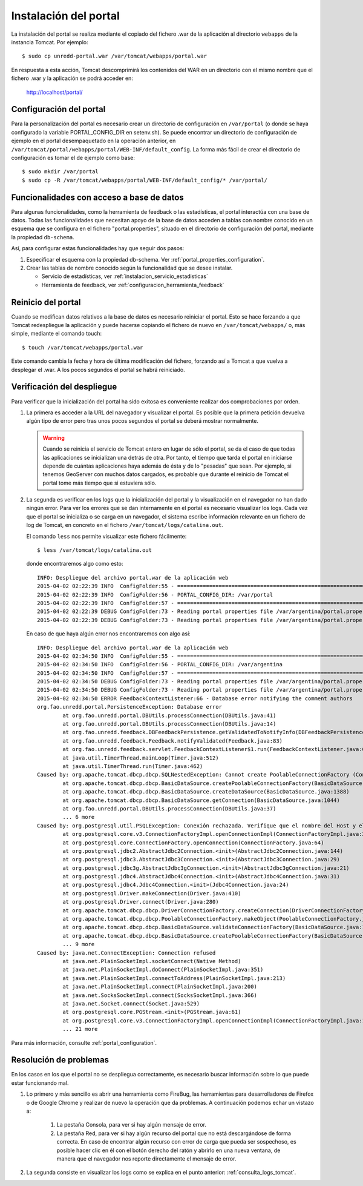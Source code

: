 Instalación del portal
=======================

La instalación del portal se realiza mediante el copiado del fichero .war de la aplicación al directorio ``webapps`` de la instancia Tomcat. Por ejemplo::

  $ sudo cp unredd-portal.war /var/tomcat/webapps/portal.war

En respuesta a esta acción, Tomcat descomprimirá los contenidos del WAR en un directorio con el mismo nombre que el fichero .war y la aplicación se podrá acceder en:

  http://localhost/portal/

Configuración del portal
------------------------------

Para la personalización del portal es necesario crear un directorio de configuración en ``/var/portal`` (o donde se haya configurado la variable PORTAL_CONFIG_DIR en setenv.sh). Se puede encontrar un directorio de configuración de ejemplo en el portal desempaquetado en la operación anterior, en ``/var/tomcat/portal/webapps/portal/WEB-INF/default_config``. La forma más fácil de crear el directorio de configuración es tomar el de ejemplo como base::

  $ sudo mkdir /var/portal
  $ sudo cp -R /var/tomcat/webapps/portal/WEB-INF/default_config/* /var/portal/

Funcionalidades con acceso a base de datos
-------------------------------------------

Para algunas funcionalidades, como la herramienta de feedback o las estadísticas, el portal interactúa con una base de datos. Todas las funcionalidades que necesitan apoyo de la base de datos acceden a tablas con nombre conocido en un esquema que se configura en el fichero "portal.properties", situado en el directorio de configuración del portal, mediante la propiedad ``db-schema``.

Así, para configurar estas funcionalidades hay que seguir dos pasos:

#. Especificar el esquema con la propiedad db-schema. Ver :ref:`portal_properties_configuration`.
#. Crear las tablas de nombre conocido según la funcionalidad que se desee instalar. 

   * Servicio de estadísticas, ver :ref:`instalacion_servicio_estadisticas`
   * Herramienta de feedback, ver :ref:`configuracion_herramienta_feedback`

Reinicio del portal
--------------------

Cuando se modifican datos relativos a la base de datos es necesario reiniciar el portal. Esto se hace forzando a que Tomcat redespliegue la aplicación y puede hacerse copiando el fichero de nuevo en ``/var/tomcat/webapps/`` o, más simple, mediante el comando touch::

  $ touch /var/tomcat/webapps/portal.war

Este comando cambia la fecha y hora de última modificación del fichero, forzando así a Tomcat a que vuelva a desplegar el .war. A los pocos segundos el portal se habrá reiniciado.

.. _consulta_logs_tomcat:

Verificación del despliegue
-----------------------------

Para verificar que la inicialización del portal ha sido exitosa es conveniente realizar dos comprobaciones por orden.

#. La primera es acceder a la URL del navegador y visualizar el portal. Es posible que la primera petición devuelva algún tipo de error pero tras unos pocos segundos el portal se deberá mostrar normalmente.

   .. warning::

      Cuando se reinicia el servicio de Tomcat entero en lugar de sólo el portal, se da el caso de que todas las aplicaciones se inicializan una detrás de otra. Por tanto, el tiempo que tarda el portal en iniciarse depende de cuántas aplicaciones haya además de ésta y de lo "pesadas" que sean. Por ejemplo, si tenemos GeoServer con muchos datos cargados, es probable que durante el reinicio de Tomcat el portal tome más tiempo que si estuviera sólo.

#. La segunda es verificar en los logs que la inicialización del portal y la visualización en el navegador no han dado ningún error. Para ver los errores que se dan internamente en el portal es necesario visualizar los logs. Cada vez que el portal se inicializa o se carga en un navegador, el sistema escribe información relevante en un fichero de log de Tomcat, en concreto en el fichero ``/var/tomcat/logs/catalina.out``.

   El comando ``less`` nos permite visualizar este fichero fácilmente::

      $ less /var/tomcat/logs/catalina.out

   donde encontraremos algo como esto::

		INFO: Despliegue del archivo portal.war de la aplicación web
		2015-04-02 02:22:39 INFO  ConfigFolder:55 - ============================================================================
		2015-04-02 02:22:39 INFO  ConfigFolder:56 - PORTAL_CONFIG_DIR: /var/portal
		2015-04-02 02:22:39 INFO  ConfigFolder:57 - ============================================================================
		2015-04-02 02:22:39 DEBUG ConfigFolder:73 - Reading portal properties file /var/argentina/portal.properties
		2015-04-02 02:22:39 DEBUG ConfigFolder:73 - Reading portal properties file /var/argentina/portal.properties

   En caso de que haya algún error nos encontraremos con algo así::

		INFO: Despliegue del archivo portal.war de la aplicación web
		2015-04-02 02:34:50 INFO  ConfigFolder:55 - ============================================================================
		2015-04-02 02:34:50 INFO  ConfigFolder:56 - PORTAL_CONFIG_DIR: /var/argentina
		2015-04-02 02:34:50 INFO  ConfigFolder:57 - ============================================================================
		2015-04-02 02:34:50 DEBUG ConfigFolder:73 - Reading portal properties file /var/argentina/portal.properties
		2015-04-02 02:34:50 DEBUG ConfigFolder:73 - Reading portal properties file /var/argentina/portal.properties
		2015-04-02 02:34:50 ERROR FeedbackContextListener:66 - Database error notifying the comment authors
		org.fao.unredd.portal.PersistenceException: Database error
			at org.fao.unredd.portal.DBUtils.processConnection(DBUtils.java:41)
			at org.fao.unredd.portal.DBUtils.processConnection(DBUtils.java:14)
			at org.fao.unredd.feedback.DBFeedbackPersistence.getValidatedToNotifyInfo(DBFeedbackPersistence.java:122)
			at org.fao.unredd.feedback.Feedback.notifyValidated(Feedback.java:83)
			at org.fao.unredd.feedback.servlet.FeedbackContextListener$1.run(FeedbackContextListener.java:61)
			at java.util.TimerThread.mainLoop(Timer.java:512)
			at java.util.TimerThread.run(Timer.java:462)
		Caused by: org.apache.tomcat.dbcp.dbcp.SQLNestedException: Cannot create PoolableConnectionFactory (Conexión rechazada. Verifique que el nombre del Host y el puerto sean correctos y que postmaster este aceptando conexiones TCP/IP.)
			at org.apache.tomcat.dbcp.dbcp.BasicDataSource.createPoolableConnectionFactory(BasicDataSource.java:1549)
			at org.apache.tomcat.dbcp.dbcp.BasicDataSource.createDataSource(BasicDataSource.java:1388)
			at org.apache.tomcat.dbcp.dbcp.BasicDataSource.getConnection(BasicDataSource.java:1044)
			at org.fao.unredd.portal.DBUtils.processConnection(DBUtils.java:37)
			... 6 more
		Caused by: org.postgresql.util.PSQLException: Conexión rechazada. Verifique que el nombre del Host y el puerto sean correctos y que postmaster este aceptando conexiones TCP/IP.
			at org.postgresql.core.v3.ConnectionFactoryImpl.openConnectionImpl(ConnectionFactoryImpl.java:215)
			at org.postgresql.core.ConnectionFactory.openConnection(ConnectionFactory.java:64)
			at org.postgresql.jdbc2.AbstractJdbc2Connection.<init>(AbstractJdbc2Connection.java:144)
			at org.postgresql.jdbc3.AbstractJdbc3Connection.<init>(AbstractJdbc3Connection.java:29)
			at org.postgresql.jdbc3g.AbstractJdbc3gConnection.<init>(AbstractJdbc3gConnection.java:21)
			at org.postgresql.jdbc4.AbstractJdbc4Connection.<init>(AbstractJdbc4Connection.java:31)
			at org.postgresql.jdbc4.Jdbc4Connection.<init>(Jdbc4Connection.java:24)
			at org.postgresql.Driver.makeConnection(Driver.java:410)
			at org.postgresql.Driver.connect(Driver.java:280)
			at org.apache.tomcat.dbcp.dbcp.DriverConnectionFactory.createConnection(DriverConnectionFactory.java:38)
			at org.apache.tomcat.dbcp.dbcp.PoolableConnectionFactory.makeObject(PoolableConnectionFactory.java:582)
			at org.apache.tomcat.dbcp.dbcp.BasicDataSource.validateConnectionFactory(BasicDataSource.java:1556)
			at org.apache.tomcat.dbcp.dbcp.BasicDataSource.createPoolableConnectionFactory(BasicDataSource.java:1545)
			... 9 more
		Caused by: java.net.ConnectException: Connection refused
			at java.net.PlainSocketImpl.socketConnect(Native Method)
			at java.net.PlainSocketImpl.doConnect(PlainSocketImpl.java:351)
			at java.net.PlainSocketImpl.connectToAddress(PlainSocketImpl.java:213)
			at java.net.PlainSocketImpl.connect(PlainSocketImpl.java:200)
			at java.net.SocksSocketImpl.connect(SocksSocketImpl.java:366)
			at java.net.Socket.connect(Socket.java:529)
			at org.postgresql.core.PGStream.<init>(PGStream.java:61)
			at org.postgresql.core.v3.ConnectionFactoryImpl.openConnectionImpl(ConnectionFactoryImpl.java:109)
			... 21 more      	  
   
Para más información, consulte :ref:`portal_configuration`.

Resolución de problemas
------------------------

En los casos en los que el portal no se despliegua correctamente, es necesario buscar información sobre lo que puede estar funcionando mal.

#. Lo primero y más sencillo es abrir una herramienta como FireBug, las herramientas para desarrolladores de Firefox o de Google Chrome y realizar de nuevo la operación que da problemas. A continuación podemos echar un vistazo a:

	#. La pestaña Consola, para ver si hay algún mensaje de error.
	
	#. La pestaña Red, para ver si hay algún recurso del portal que no está descargándose de forma correcta. En caso de encontrar algún recurso con error de carga que pueda ser sospechoso, es posible hacer clic en él con el botón derecho del ratón y abrirlo en una nueva ventana, de manera que el navegador nos reporte directamente el mensaje de error.

#. La segunda consiste en visualizar los logs como se explica en el punto anterior: :ref:`consulta_logs_tomcat`. 




 